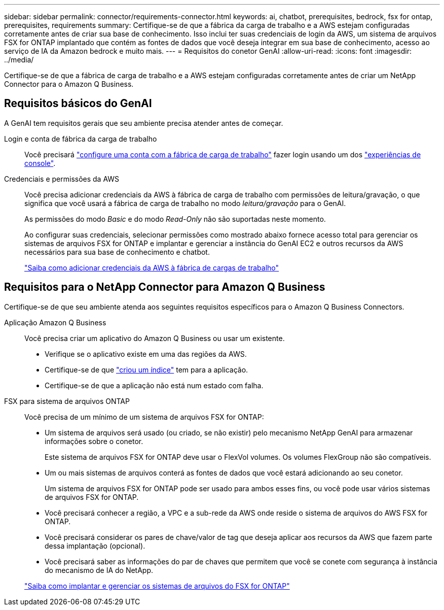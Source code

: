 ---
sidebar: sidebar 
permalink: connector/requirements-connector.html 
keywords: ai, chatbot, prerequisites, bedrock, fsx for ontap, prerequisites, requirements 
summary: Certifique-se de que a fábrica da carga de trabalho e a AWS estejam configuradas corretamente antes de criar sua base de conhecimento. Isso inclui ter suas credenciais de login da AWS, um sistema de arquivos FSX for ONTAP implantado que contém as fontes de dados que você deseja integrar em sua base de conhecimento, acesso ao serviço de IA da Amazon bedrock e muito mais. 
---
= Requisitos do conetor GenAI
:allow-uri-read: 
:icons: font
:imagesdir: ../media/


[role="lead"]
Certifique-se de que a fábrica de carga de trabalho e a AWS estejam configuradas corretamente antes de criar um NetApp Connector para o Amazon Q Business.



== Requisitos básicos do GenAI

A GenAI tem requisitos gerais que seu ambiente precisa atender antes de começar.

Login e conta de fábrica da carga de trabalho:: Você precisará https://docs.netapp.com/us-en/workload-setup-admin/sign-up-saas.html["configure uma conta com a fábrica de carga de trabalho"^] fazer login usando um dos https://docs.netapp.com/us-en/workload-setup-admin/console-experiences.html["experiências de console"^].
Credenciais e permissões da AWS:: Você precisa adicionar credenciais da AWS à fábrica de carga de trabalho com permissões de leitura/gravação, o que significa que você usará a fábrica de carga de trabalho no modo _leitura/gravação_ para o GenAI.
+
--
As permissões do modo _Basic_ e do modo _Read-Only_ não são suportadas neste momento.

Ao configurar suas credenciais, selecionar permissões como mostrado abaixo fornece acesso total para gerenciar os sistemas de arquivos FSX for ONTAP e implantar e gerenciar a instância do GenAI EC2 e outros recursos da AWS necessários para sua base de conhecimento e chatbot.

https://docs.netapp.com/us-en/workload-setup-admin/add-credentials.html["Saiba como adicionar credenciais da AWS à fábrica de cargas de trabalho"^]

--




== Requisitos para o NetApp Connector para Amazon Q Business

Certifique-se de que seu ambiente atenda aos seguintes requisitos específicos para o Amazon Q Business Connectors.

Aplicação Amazon Q Business:: Você precisa criar um aplicativo do Amazon Q Business ou usar um existente.
+
--
* Verifique se o aplicativo existe em uma das regiões da AWS.
* Certifique-se de que https://docs.aws.amazon.com/amazonq/latest/qbusiness-ug/select-retriever.html["criou um índice"^] tem para a aplicação.
* Certifique-se de que a aplicação não está num estado com falha.


--
FSX para sistema de arquivos ONTAP:: Você precisa de um mínimo de um sistema de arquivos FSX for ONTAP:
+
--
* Um sistema de arquivos será usado (ou criado, se não existir) pelo mecanismo NetApp GenAI para armazenar informações sobre o conetor.
+
Este sistema de arquivos FSX for ONTAP deve usar o FlexVol volumes. Os volumes FlexGroup não são compatíveis.

* Um ou mais sistemas de arquivos conterá as fontes de dados que você estará adicionando ao seu conetor.
+
Um sistema de arquivos FSX for ONTAP pode ser usado para ambos esses fins, ou você pode usar vários sistemas de arquivos FSX for ONTAP.

* Você precisará conhecer a região, a VPC e a sub-rede da AWS onde reside o sistema de arquivos do AWS FSX for ONTAP.
* Você precisará considerar os pares de chave/valor de tag que deseja aplicar aos recursos da AWS que fazem parte dessa implantação (opcional).
* Você precisará saber as informações do par de chaves que permitem que você se conete com segurança à instância do mecanismo de IA do NetApp.


https://docs.netapp.com/us-en/workload-fsx-ontap/create-file-system.html["Saiba como implantar e gerenciar os sistemas de arquivos do FSX for ONTAP"^]

--

